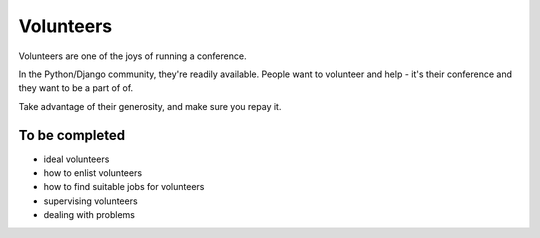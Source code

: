 ==========
Volunteers
==========

Volunteers are one of the joys of running a conference.

In the Python/Django community, they're readily available. People want to volunteer and help - it's
their conference and they want to be a part of of.

Take advantage of their generosity, and make sure you repay it.

To be completed
===============

* ideal volunteers
* how to enlist volunteers
* how to find suitable jobs for volunteers
* supervising volunteers
* dealing with problems